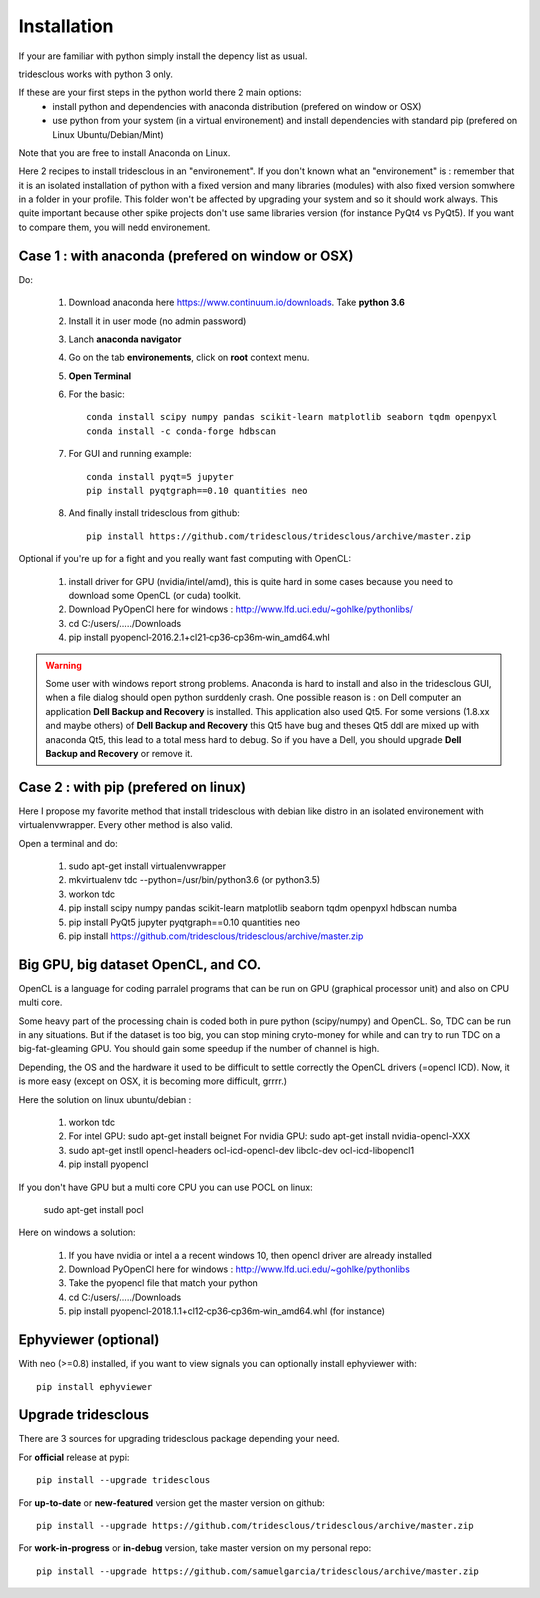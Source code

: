 Installation
=======


If your are familiar with python simply install the depency list as usual.

tridesclous works with python 3 only.


If these are your first steps in the python world there 2 main options:
  * install python and dependencies with anaconda distribution (prefered on window or OSX)
  * use python from your system (in a virtual environement) and install dependencies with standard pip (prefered on Linux Ubuntu/Debian/Mint)

Note that you are free to install Anaconda on Linux.

Here 2 recipes to install tridesclous in an "environement".
If you don't known what an "environement" is : remember that it is an isolated installation
of python with a fixed version and many libraries (modules) with also fixed version  somwhere in a folder in your profile.
This folder won't be affected by upgrading your system and so it should work always.
This quite important because other spike projects don't use same libraries version (for instance PyQt4 vs PyQt5).
If you want to compare them, you will nedd environement.



Case 1 : with anaconda (prefered on window or OSX)
--------------------------------------------------

Do:

  1. Download anaconda here https://www.continuum.io/downloads. Take **python 3.6**
  2. Install it in user mode (no admin password)
  3. Lanch **anaconda navigator**
  4. Go on the tab **environements**, click on **root** context menu.
  5. **Open Terminal**
  6. For the basic::
    
       conda install scipy numpy pandas scikit-learn matplotlib seaborn tqdm openpyxl
       conda install -c conda-forge hdbscan
     
  
  7. For GUI and running example::
  
       conda install pyqt=5 jupyter
       pip install pyqtgraph==0.10 quantities neo
     
     
  8. And finally install tridesclous from github::
  
       pip install https://github.com/tridesclous/tridesclous/archive/master.zip




Optional if you're up for a fight and you really want fast computing with OpenCL:

  1. install driver for GPU (nvidia/intel/amd), this is quite hard in some cases because you need to download some OpenCL (or cuda) toolkit.
  2. Download PyOpenCl here for windows : http://www.lfd.uci.edu/~gohlke/pythonlibs/
  3. cd C:/users/...../Downloads
  4. pip install pyopencl‑2016.2.1+cl21‑cp36‑cp36m‑win_amd64.whl
 
  

.. WARNING::

    Some user with windows report strong problems. Anaconda is hard to install and also in
    the tridesclous GUI, when a file dialog should open python surddenly crash.
    One possible reason is : on Dell computer an application **Dell Backup and Recovery**
    is installed. This application also used Qt5. For some versions (1.8.xx and maybe others)
    of **Dell Backup and Recovery** this Qt5 have bug and theses Qt5 ddl are mixed up with
    anaconda Qt5, this lead to a total mess hard to debug. So if you have a Dell, you
    should upgrade **Dell Backup and Recovery** or remove it.


Case 2 : with pip (prefered on linux)
-------------------------------------

Here I propose my favorite method that install tridesclous with debian like distro in an
isolated environement with virtualenvwrapper. Every other method is also valid.

Open a terminal and do:

  1. sudo apt-get install virtualenvwrapper
  2. mkvirtualenv  tdc   --python=/usr/bin/python3.6    (or python3.5)
  3. workon tdc
  4. pip install scipy numpy pandas scikit-learn matplotlib seaborn tqdm openpyxl hdbscan numba
  5. pip install PyQt5 jupyter pyqtgraph==0.10 quantities neo
  6. pip install https://github.com/tridesclous/tridesclous/archive/master.zip


  

   

   
   
Big GPU, big dataset OpenCL, and CO.
------------------------------------

OpenCL is a language for coding parralel programs that can be run on GPU (graphical processor unit) and
also on CPU multi core.

Some heavy part of the processing chain is coded both in pure python (scipy/numpy) and OpenCL.
So, TDC can be run in any situations.
But if the dataset is too big, you can stop mining cryto-money for while and can try to run TDC on a big-fat-gleaming GPU.
You should gain some speedup if the number of channel is high.


Depending, the OS and the hardware it used to be difficult to settle correctly the OpenCL drivers (=opencl ICD).
Now, it is more easy (except on OSX, it is becoming more difficult, grrrr.)


Here the solution on linux ubuntu/debian :
   
   1. workon tdc
   2. For intel GPU: sudo apt-get install beignet
      For nvidia GPU: sudo apt-get install nvidia-opencl-XXX
   3. sudo apt-get instll opencl-headers ocl-icd-opencl-dev libclc-dev ocl-icd-libopencl1
   4. pip install pyopencl

   
If you don't have GPU but a multi core CPU you can use POCL on linux:

   sudo apt-get install pocl


Here on windows a solution:

    1. If you have nvidia or intel a a recent windows 10, then opencl driver are already installed
    2. Download PyOpenCl here for windows : http://www.lfd.uci.edu/~gohlke/pythonlibs
    3. Take the pyopencl file that match your python
    4. cd C:/users/...../Downloads
    5. pip install pyopencl‑2018.1.1+cl12‑cp36‑cp36m‑win_amd64.whl (for instance)



   
Ephyviewer (optional)
---------------------



With neo (>=0.8) installed, if you want to view signals you can optionally install ephyviewer with::
    
    pip install ephyviewer


Upgrade tridesclous
------------------

There are 3 sources for upgrading tridesclous package depending your need.


For **official** release at pypi::

    pip install --upgrade tridesclous


For **up-to-date** or **new-featured** version get the master version on github::

  pip install --upgrade https://github.com/tridesclous/tridesclous/archive/master.zip


For **work-in-progress** or **in-debug** version, take master version on my personal repo::

  pip install --upgrade https://github.com/samuelgarcia/tridesclous/archive/master.zip





